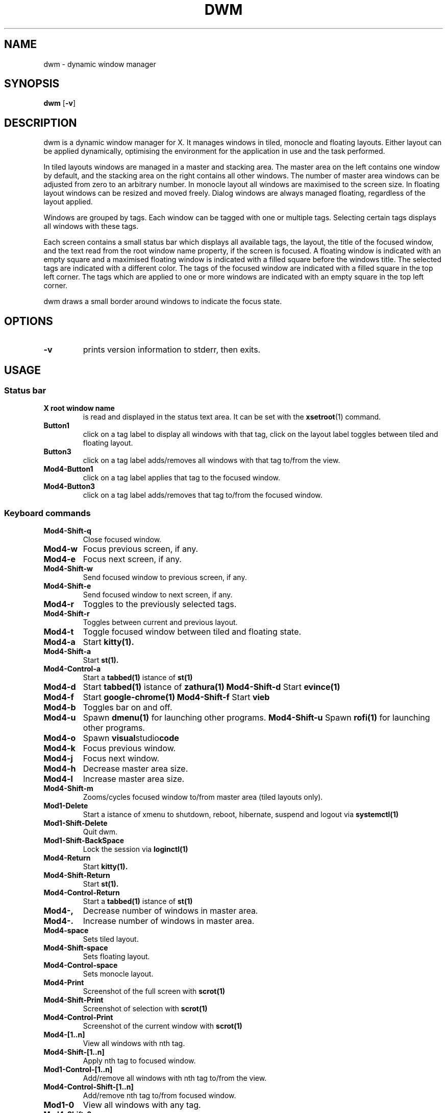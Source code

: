 .TH DWM 1 dwm\-VERSION
.SH NAME
dwm \- dynamic window manager
.SH SYNOPSIS
.B dwm
.RB [ \-v ]
.SH DESCRIPTION
dwm is a dynamic window manager for X. It manages windows in tiled, monocle
and floating layouts. Either layout can be applied dynamically, optimising the
environment for the application in use and the task performed.
.P
In tiled layouts windows are managed in a master and stacking area. The master
area on the left contains one window by default, and the stacking area on the
right contains all other windows. The number of master area windows can be
adjusted from zero to an arbitrary number. In monocle layout all windows are
maximised to the screen size. In floating layout windows can be resized and
moved freely. Dialog windows are always managed floating, regardless of the
layout applied.
.P
Windows are grouped by tags. Each window can be tagged with one or multiple
tags. Selecting certain tags displays all windows with these tags.
.P
Each screen contains a small status bar which displays all available tags, the
layout, the title of the focused window, and the text read from the root window
name property, if the screen is focused. A floating window is indicated with an
empty square and a maximised floating window is indicated with a filled square
before the windows title.  The selected tags are indicated with a different
color. The tags of the focused window are indicated with a filled square in the
top left corner.  The tags which are applied to one or more windows are
indicated with an empty square in the top left corner.
.P
dwm draws a small border around windows to indicate the focus state.
.SH OPTIONS
.TP
.B \-v
prints version information to stderr, then exits.
.SH USAGE
.SS Status bar
.TP
.B X root window name
is read and displayed in the status text area. It can be set with the
.BR xsetroot (1)
command.
.TP
.B Button1
click on a tag label to display all windows with that tag, click on the layout
label toggles between tiled and floating layout.
.TP
.B Button3
click on a tag label adds/removes all windows with that tag to/from the view.
.TP
.B Mod4\-Button1
click on a tag label applies that tag to the focused window.
.TP
.B Mod4\-Button3
click on a tag label adds/removes that tag to/from the focused window.




.SS Keyboard commands
.TP
.B Mod4\-Shift\-q
Close focused window.
.TP
.B Mod4\-w
Focus previous screen, if any.
.TP
.B Mod4\-e
Focus next screen, if any.
.TP
.B Mod4\-Shift\-w
Send focused window to previous screen, if any.
.TP
.B Mod4\-Shift\-e
Send focused window to next screen, if any.
.TP
.B Mod4\-r
Toggles to the previously selected tags.
.TP
.B Mod4\-Shift\-r
Toggles between current and previous layout.
.TP
.B Mod4\-t
Toggle focused window between tiled and floating state.
.TP
.B Mod4\-a
Start
.BR kitty(1).
.TP
.B Mod4\-Shift\-a
Start
.BR st(1).
.TP
.B Mod4\-Control\-a
Start a
.BR tabbed(1)
istance of
.BR st(1)
.TP
.B Mod4\-d
Start
.BR tabbed(1)
istance of
.BR zathura(1)
.B Mod4\-Shift\-d
Start
.BR evince(1)
.TP
.B Mod4\-f
Start
.BR google-chrome(1)
.B Mod4\-Shift\-f
Start
.BR vieb
.TP
.B Mod4\-b
Toggles bar on and off.
.TP
.B Mod4\-u
Spawn
.BR dmenu(1)
for launching other programs.
.B Mod4\-Shift\-u
Spawn
.BR rofi(1)
for launching other programs.
.TP
.B Mod4\-o
Spawn
.BR visual studio code
.TP
.B Mod4\-k
Focus previous window.
.TP
.B Mod4\-j
Focus next window.
.TP
.B Mod4\-h
Decrease master area size.
.TP
.B Mod4\-l
Increase master area size.
.TP
.B Mod4\-Shift\-m
Zooms/cycles focused window to/from master area (tiled layouts only).
.TP
.B Mod1\-Delete
Start a istance of xmenu to shutdown, reboot, hibernate, suspend and logout via
.BR systemctl(1)
.TP
.B Mod1\-Shift\-Delete
Quit dwm.
.TP
.B Mod1\-Shift\-BackSpace
Lock the session via
.BR loginctl(1)
.TP
.B Mod4\-Return
Start
.BR kitty(1).
.TP
.B Mod4\-Shift\-Return
Start
.BR st(1).
.TP
.B Mod4\-Control\-Return
Start a
.BR tabbed(1)
istance of
.BR st(1)
.TP
.B Mod4\-,
Decrease number of windows in master area.
.TP
.B Mod4\-.
Increase number of windows in master area.
.TP
.B Mod4\-space
Sets tiled layout.
.TP
.B Mod4\-Shift\-space
Sets floating layout.
.TP
.B Mod4\-Control\-space
Sets monocle layout.
.TP
.B Mod4\-Print
Screenshot of the full screen with
.BR scrot(1)
.TP
.B Mod4\-Shift\-Print
Screenshot of selection with
.BR scrot(1)
.TP
.B Mod4\-Control\-Print
Screenshot of the current window with
.BR scrot(1)
.TP
.B Mod4\-[1..n]
View all windows with nth tag.
.TP
.B Mod4\-Shift\-[1..n]
Apply nth tag to focused window.
.TP
.B Mod1\-Control\-[1..n]
Add/remove all windows with nth tag to/from the view.
.TP
.B Mod4\-Control\-Shift\-[1..n]
Add/remove nth tag to/from focused window.
.TP
.B Mod1\-0
View all windows with any tag.
.TP
.B Mod4\-Shift\-0
Apply all tags to focused window.
.SS Mouse commands
.TP
.B Mod1\-Button1
Move focused window while dragging. Tiled windows will be toggled to the floating state.
.TP
.B Mod1\-Button2
Toggles focused window between floating and tiled state.
.TP
.B Mod1\-Button3
Resize focused window while dragging. Tiled windows will be toggled to the floating state.
.SH CUSTOMIZATION
dwm is customized by modifying the configuration seciton of dwm.h and (re)compiling
the source code. This keeps it fast, secure and simple.
.SH SEE ALSO
.BR dmenu (1),
.BR st (1)
.SH ISSUES
Java applications which use the XToolkit/XAWT backend may draw grey windows
only. The XToolkit/XAWT backend breaks ICCCM-compliance in recent JDK 1.5 and early
JDK 1.6 versions, because it assumes a reparenting window manager. Possible workarounds
are using JDK 1.4 (which doesn't contain the XToolkit/XAWT backend) or setting the
environment variable
.BR AWT_TOOLKIT=MToolkit
(to use the older Motif backend instead) or running
.B xprop -root -f _NET_WM_NAME 32a -set _NET_WM_NAME LG3D
or
.B wmname LG3D
(to pretend that a non-reparenting window manager is running that the
XToolkit/XAWT backend can recognize) or when using OpenJDK setting the environment variable
.BR _JAVA_AWT_WM_NONREPARENTING=1 .
.SH BUGS
Send all bug reports with a patch to hackers@suckless.org.
